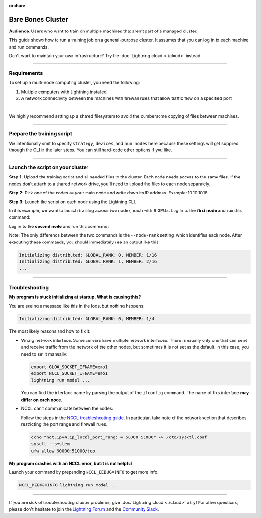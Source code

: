 :orphan:

##################
Bare Bones Cluster
##################

**Audience**: Users who want to train on multiple machines that aren't part of a managed cluster.

This guide shows how to run a training job on a general-purpose cluster.
It assumes that you can log in to each machine and run commands.

Don't want to maintain your own infrastructure? Try the :doc:`Lightning cloud <./cloud>` instead.


----


************
Requirements
************

To set up a multi-node computing cluster, you need the following:

1. Multiple computers with Lightning installed
2. A network connectivity between the machines with firewall rules that allow traffic flow on a specified port.

|

We highly recommend setting up a shared filesystem to avoid the cumbersome copying of files between machines.


----


***************************
Prepare the training script
***************************

.. code-block:: python
    :caption: train.py

    from lightning.fabric import Fabric

    fabric = Fabric()

    # The rest of the training script
    ...

We intentionally omit to specify ``strategy``, ``devices``, and ``num_nodes`` here because these settings will get supplied through the CLI in the later steps.
You can still hard-code other options if you like.


----


*********************************
Launch the script on your cluster
*********************************

**Step 1**: Upload the training script and all needed files to the cluster.
Each node needs access to the same files.
If the nodes don't attach to a shared network drive, you'll need to upload the files to each node separately.

**Step 2**: Pick one of the nodes as your main node and write down its IP address.
Example: 10.10.10.16

**Step 3**: Launch the script on each node using the Lightning CLI.

In this example, we want to launch training across two nodes, each with 8 GPUs.
Log in to the **first node** and run this command:

.. code-block:: bash
    :emphasize-lines: 2,3

    lightning run model \
        --node-rank=0  \
        --main-address=10.10.10.16 \
        --accelerator=cuda \
        --devices=8 \
        --num-nodes=2 \
        train.py

Log in to the **second node** and run this command:

.. code-block:: bash
    :emphasize-lines: 2,3

    lightning run model \
        --node-rank=1  \
        --main-address=10.10.10.16 \
        --accelerator=cuda \
        --devices=8 \
        --num-nodes=2 \
        train.py

Note: The only difference between the two commands is the ``--node-rank`` setting, which identifies each node.
After executing these commands, you should immediately see an output like this:

.. code-block::

    Initializing distributed: GLOBAL_RANK: 0, MEMBER: 1/16
    Initializing distributed: GLOBAL_RANK: 1, MEMBER: 2/16
    ...


----


***************
Troubleshooting
***************


**My program is stuck initializing at startup. What is causing this?**

You are seeing a message like this in the logs, but nothing happens:

.. code-block::

    Initializing distributed: GLOBAL_RANK: 0, MEMBER: 1/4

The most likely reasons and how to fix it:

- Wrong network interface: Some servers have multiple network interfaces.
  There is usually only one that can send and receive traffic from the network of the other nodes, but sometimes it is not set as the default.
  In this case, you need to set it manually:

  .. code-block:: bash

    export GLOO_SOCKET_IFNAME=eno1
    export NCCL_SOCKET_IFNAME=eno1
    lightning run model ...

  You can find the interface name by parsing the output of the ``ifconfig`` command.
  The name of this interface **may differ on each node**.

- NCCL can't communicate between the nodes:

  Follow the steps in the `NCCL troubleshooting guide <https://docs.nvidia.com/deeplearning/nccl/user-guide/docs/troubleshooting.html>`_.
  In particular, take note of the network section that describes restricting the port range and firewall rules.

  .. code-block:: bash

      echo "net.ipv4.ip_local_port_range = 50000 51000" >> /etc/sysctl.conf
      sysctl --system
      ufw allow 50000:51000/tcp


**My program crashes with an NCCL error, but it is not helpful**

Launch your command by prepending ``NCCL_DEBUG=INFO`` to get more info.

.. code-block:: bash

    NCCL_DEBUG=INFO lightning run model ...


----

If you are sick of troubleshooting cluster problems, give :doc:`Lightning cloud <./cloud>` a try!
For other questions, please don't hesitate to join the `Lightning Forum <https://lightning.ai/forums/>`_ and the `Community Slack <https://join.slack.com/t/pytorch-lightning/shared_invite/zt-1dm4phlc0-84Jv9_8Mp_tWraICOJ467Q>`_.
